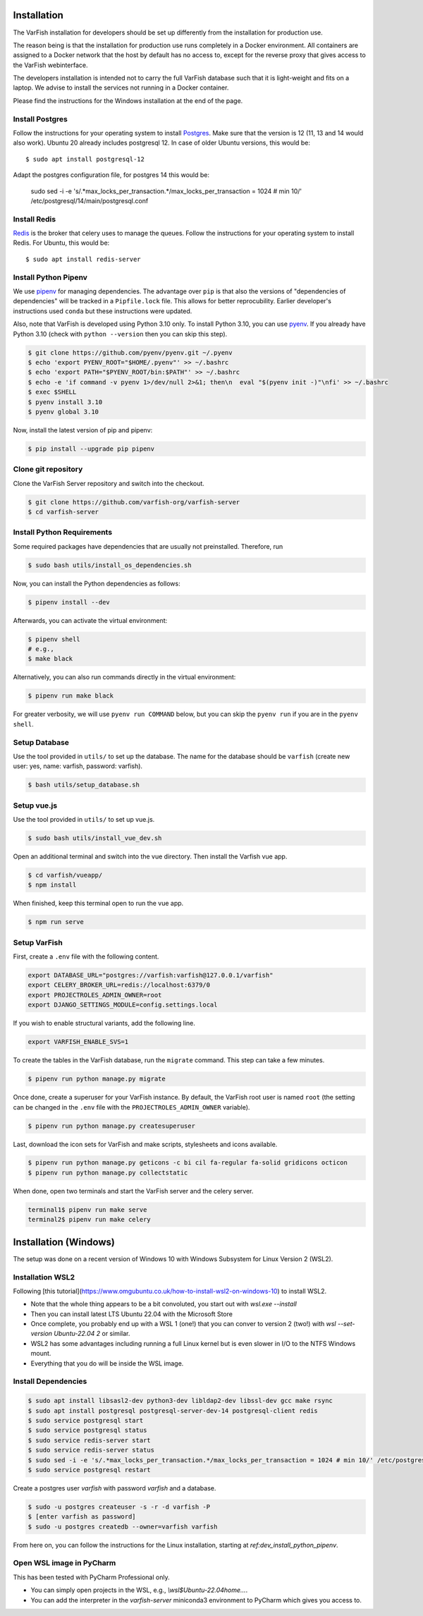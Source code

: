 .. _developer_installation:

============
Installation
============

The VarFish installation for developers should be set up differently from the
installation for production use.

The reason being is that the installation for production use runs completely in
a Docker environment. All containers are assigned to a Docker network that the
host by default has no access to, except for the reverse proxy that gives
access to the VarFish webinterface.

The developers installation is intended not to carry the full VarFish database
such that it is light-weight and fits on a laptop. We advise to install the
services not running in a Docker container.

Please find the instructions for the Windows installation at the end of the page.

----------------
Install Postgres
----------------

Follow the instructions for your operating system to install `Postgres <https://www.postgresql.org>`_.
Make sure that the version is 12 (11, 13 and 14 would also work).
Ubuntu 20 already includes postgresql 12. In case of older Ubuntu versions, this would be::

    $ sudo apt install postgresql-12


Adapt the postgres configuration file, for postgres 14 this would be:

    sudo sed -i -e 's/.*max_locks_per_transaction.*/max_locks_per_transaction = 1024 # min 10/' /etc/postgresql/14/main/postgresql.conf

-------------
Install Redis
-------------

`Redis <https://redis.io>`_ is the broker that celery uses to manage the queues.
Follow the instructions for your operating system to install Redis.
For Ubuntu, this would be::

    $ sudo apt install redis-server

.. _dev_install_python_pipenv:

---------------------
Install Python Pipenv
---------------------

We use `pipenv <https://pipenv.pypa.io/en/latest/>`__ for managing dependencies.
The advantage over ``pip`` is that also the versions of "dependencies of dependencies" will be tracked in a ``Pipfile.lock`` file.
This allows for better reprocubility.
Earlier developer's instructions used ``conda`` but these instructions were updated.

Also, note that VarFish is developed using Python 3.10 only.
To install Python 3.10, you can use `pyenv <https://github.com/pyenv/pyenv>`__.
If you already have Python 3.10 (check with ``python --version`` then you can skip this step).

.. code-block:: bash

    $ git clone https://github.com/pyenv/pyenv.git ~/.pyenv
    $ echo 'export PYENV_ROOT="$HOME/.pyenv"' >> ~/.bashrc
    $ echo 'export PATH="$PYENV_ROOT/bin:$PATH"' >> ~/.bashrc
    $ echo -e 'if command -v pyenv 1>/dev/null 2>&1; then\n  eval "$(pyenv init -)"\nfi' >> ~/.bashrc
    $ exec $SHELL
    $ pyenv install 3.10
    $ pyenv global 3.10

Now, install the latest version of pip and pipenv:

.. code-block:: bash

    $ pip install --upgrade pip pipenv


--------------------
Clone git repository
--------------------

Clone the VarFish Server repository and switch into the checkout.

.. code-block:: bash

    $ git clone https://github.com/varfish-org/varfish-server
    $ cd varfish-server


---------------------------
Install Python Requirements
---------------------------

Some required packages have dependencies that are usually not preinstalled.
Therefore, run

.. code-block:: bash

    $ sudo bash utils/install_os_dependencies.sh

Now, you can install the Python dependencies as follows:

.. code-block:: bash

    $ pipenv install --dev

Afterwards, you can activate the virtual environment:

.. code-block:: bash

    $ pipenv shell
    # e.g.,
    $ make black

Alternatively, you can also run commands directly in the virtual environment:

.. code-block:: bash

    $ pipenv run make black

For greater verbosity, we will use ``pyenv run COMMAND`` below, but you can skip the ``pyenv run`` if you are in the ``pyenv shell``.

--------------
Setup Database
--------------

Use the tool provided in ``utils/`` to set up the database. The name for the
database should be ``varfish`` (create new user: yes, name: varfish, password: varfish).

.. code-block:: bash

    $ bash utils/setup_database.sh

------------
Setup vue.js
------------

Use the tool provided in ``utils/`` to set up vue.js.

.. code-block:: bash

    $ sudo bash utils/install_vue_dev.sh

Open an additional terminal and switch into the vue directory.
Then install the Varfish vue app.

.. code-block:: bash

    $ cd varfish/vueapp/
    $ npm install

When finished, keep this terminal open to run the vue app.

.. code-block:: bash

    $ npm run serve

-------------
Setup VarFish
-------------

First, create a ``.env`` file with the following content.

.. code-block:: bash

    export DATABASE_URL="postgres://varfish:varfish@127.0.0.1/varfish"
    export CELERY_BROKER_URL=redis://localhost:6379/0
    export PROJECTROLES_ADMIN_OWNER=root
    export DJANGO_SETTINGS_MODULE=config.settings.local

If you wish to enable structural variants, add the following line.

.. code-block:: bash

    export VARFISH_ENABLE_SVS=1

To create the tables in the VarFish database, run the ``migrate`` command.
This step can take a few minutes.

.. code-block:: bash

    $ pipenv run python manage.py migrate

Once done, create a superuser for your VarFish instance. By default, the VarFish root user is named ``root`` (the
setting can be changed in the ``.env`` file with the ``PROJECTROLES_ADMIN_OWNER`` variable).

.. code-block:: bash

    $ pipenv run python manage.py createsuperuser

Last, download the icon sets for VarFish and make scripts, stylesheets and icons available.

.. code-block:: bash

    $ pipenv run python manage.py geticons -c bi cil fa-regular fa-solid gridicons octicon
    $ pipenv run python manage.py collectstatic

When done, open two terminals and start the VarFish server and the celery server.

.. code-block:: bash

    terminal1$ pipenv run make serve
    terminal2$ pipenv run make celery


======================
Installation (Windows)
======================

The setup was done on a recent version of Windows 10 with Windows Subsystem for Linux Version 2 (WSL2).

-----------------
Installation WSL2
-----------------

Following [this tutorial](https://www.omgubuntu.co.uk/how-to-install-wsl2-on-windows-10) to install WSL2.

- Note that the whole thing appears to be a bit convoluted, you start out with `wsl.exe --install`
- Then you can install latest LTS Ubuntu 22.04 with the Microsoft Store
- Once complete, you probably end up with a WSL 1 (one!) that you can conver to version 2 (two!) with `wsl --set-version Ubuntu-22.04 2` or similar.
- WSL2 has some advantages including running a full Linux kernel but is even slower in I/O to the NTFS Windows mount.
- Everything that you do will be inside the WSL image.

--------------------
Install Dependencies
--------------------

.. code-block::

    $ sudo apt install libsasl2-dev python3-dev libldap2-dev libssl-dev gcc make rsync
    $ sudo apt install postgresql postgresql-server-dev-14 postgresql-client redis
    $ sudo service postgresql start
    $ sudo service postgresql status
    $ sudo service redis-server start
    $ sudo service redis-server status
    $ sudo sed -i -e 's/.*max_locks_per_transaction.*/max_locks_per_transaction = 1024 # min 10/' /etc/postgresql/14/main/postgresql.conf
    $ sudo service postgresql restart

Create a postgres user `varfish` with password `varfish` and a database.

.. code-block::

    $ sudo -u postgres createuser -s -r -d varfish -P
    $ [enter varfish as password]
    $ sudo -u postgres createdb --owner=varfish varfish

From here on, you can follow the instructions for the Linux installation, starting at `ref:dev_install_python_pipenv`.


-------------------------
Open WSL image in PyCharm
-------------------------

This has been tested with PyCharm Professional only.

- You can simply open projects in the WSL, e.g., `\\wsl$Ubuntu-22.04\home...`.
- You can add the interpreter in the `varfish-server` miniconda3 environment to PyCharm which gives you access to.
